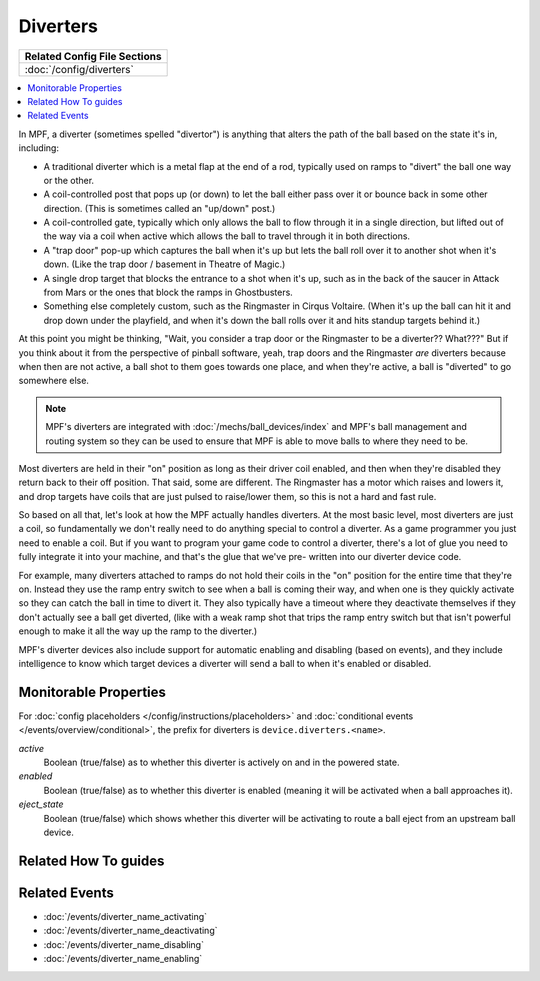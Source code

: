 Diverters
=========

+------------------------------------------------------------------------------+
| Related Config File Sections                                                 |
+==============================================================================+
| :doc:`/config/diverters`                                                     |
+------------------------------------------------------------------------------+

.. contents::
   :local:

In MPF, a diverter (sometimes spelled "divertor") is anything that alters
the path of the ball based on the state it's in, including:

+ A traditional diverter which is a metal flap at the end of a rod,
  typically used on ramps to "divert" the ball one way or the other.
+ A coil-controlled post that pops up (or down) to let the ball either
  pass over it or bounce back in some other direction. (This is
  sometimes called an "up/down" post.)
+ A coil-controlled gate, typically which only allows the ball to flow
  through it in a single direction, but lifted out of the way via a coil
  when active which allows the ball to travel through it in both
  directions.
+ A "trap door" pop-up which captures the ball when it's up but lets
  the ball roll over it to another shot when it's down. (Like the trap
  door / basement in Theatre of Magic.)
+ A single drop target that blocks the entrance to a shot when it's up,
  such as in the back of the saucer in Attack from Mars or the ones that
  block the ramps in Ghostbusters.
+ Something else completely custom, such as the Ringmaster in Cirqus
  Voltaire. (When it's up the ball can hit it and drop down under the
  playfield, and when it's down the ball rolls over it and hits standup
  targets behind it.)

At this point you might be thinking, "Wait, you consider a trap door
or the Ringmaster to be a diverter?? What???" But if you think about it
from the perspective of pinball software, yeah, trap doors and the
Ringmaster *are* diverters because when then are not active, a ball
shot to them goes towards one place, and when they're active, a ball is
"diverted" to go somewhere else.

.. note::

    MPF's diverters are integrated with :doc:`/mechs/ball_devices/index` and MPF's
    ball management and routing system so they can be used to ensure that MPF is
    able to move balls to where they need to be.

Most diverters are held in their "on"
position as long as their driver coil enabled, and then when they're
disabled they return back to their off position. That said, some are
different. The Ringmaster has a motor which raises and lowers it, and drop
targets have coils that are just pulsed to raise/lower them, so this is not
a hard and fast rule.

So based on all that, let's look
at how the MPF actually handles diverters. At the most basic level,
most diverters are just a coil, so fundamentally we don't really need
to do anything special to control a diverter. As a game programmer you
just need to enable a coil. But if you want to program your game code
to control a diverter, there's a lot of glue you need to fully
integrate it into your machine, and that's the glue that we've pre-
written into our diverter device code.

For example, many diverters
attached to ramps do not hold their coils in the "on" position for the
entire time that they're on. Instead they use the ramp entry switch to
see when a ball is coming their way, and when one is they quickly
activate so they can catch the ball in time to divert it. They also
typically have a timeout where they deactivate themselves if they
don't actually see a ball get diverted, (like with a weak ramp shot
that trips the ramp entry switch but that isn't powerful enough to
make it all the way up the ramp to the diverter.)

MPF's diverter devices
also include support for automatic enabling and disabling (based on
events), and they include intelligence to know which target devices a
diverter will send a ball to when it's enabled or disabled.

Monitorable Properties
----------------------

For :doc:`config placeholders </config/instructions/placeholders>` and
:doc:`conditional events </events/overview/conditional>`,
the prefix for diverters is ``device.diverters.<name>``.

*active*
   Boolean (true/false) as to whether this diverter is actively on and
   in the powered state.

*enabled*
   Boolean (true/false) as to whether this diverter is enabled (meaning
   it will be activated when a ball approaches it).

*eject_state*
   Boolean (true/false) which shows whether this diverter will be activating
   to route a ball eject from an upstream ball device.

Related How To guides
---------------------

.. todo:: TODO

Related Events
--------------

* :doc:`/events/diverter_name_activating`
* :doc:`/events/diverter_name_deactivating`
* :doc:`/events/diverter_name_disabling`
* :doc:`/events/diverter_name_enabling`
